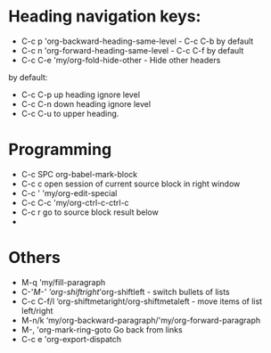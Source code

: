 * Heading navigation keys:
- C-c p	'org-backward-heading-same-level - C-c C-b by default
- C-c n	'org-forward-heading-same-level - C-c C-f by default
- C-c C-e	'my/org-fold-hide-other - Hide other headers

by default:
- C-c C-p up heading ignore level
- C-c C-n down heading ignore level
- C-c C-u to upper heading.

* Programming
- C-c SPC	org-babel-mark-block
- C-c c	open session of current source block in right window
- C-c '	'my/org-edit-special
- C-c C-c	'my/org-ctrl-c-ctrl-c
- C-c r	go to source block result below
-
* Others
- M-q		'my/fill-paragraph
- C-'/M-'	'org-shiftright/'org-shiftleft - switch bullets of lists
- C-c C-f/l	‘org-shiftmetaright/org-shiftmetaleft - move items of list left/right
- M-n/k	‘my/org-backward-paragraph/'my/org-forward-paragraph
- M-,		'org-mark-ring-goto Go back from links
- C-c e	'org-export-dispatch
